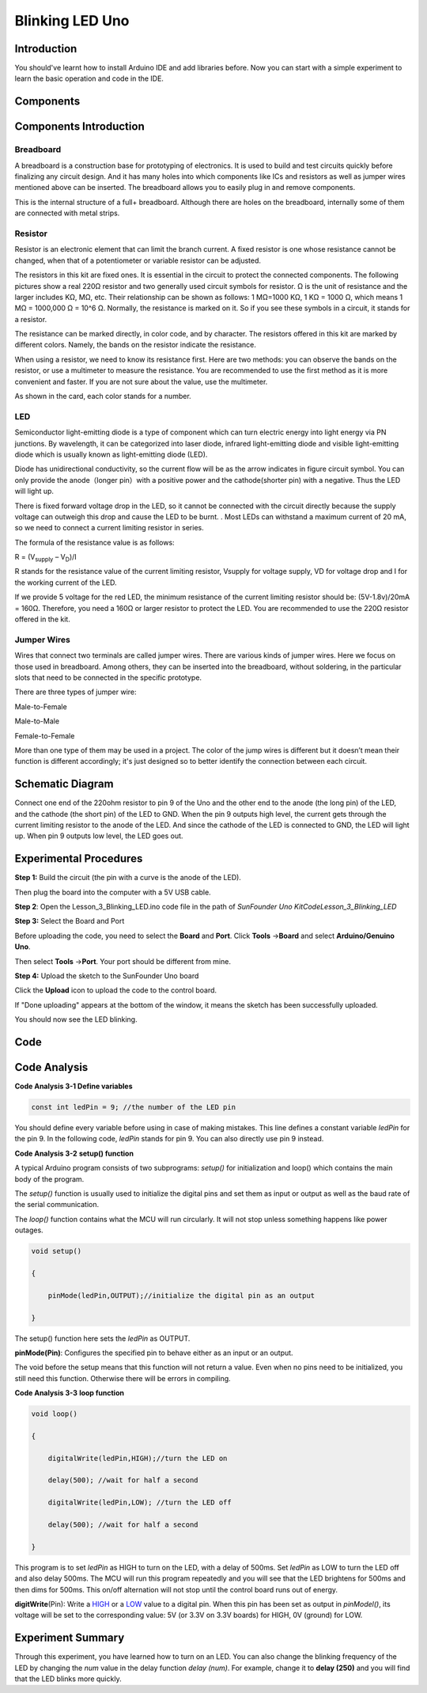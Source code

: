 Blinking LED Uno
==============================

Introduction
--------------------

You should've learnt how to install Arduino IDE and add libraries
before. Now you can start with a simple experiment to learn the basic
operation and code in the IDE.

Components
--------------------

.. image:: media_uno/uno01.png
    :align: center

Components Introduction
---------------------------

Breadboard
^^^^^^^^^^^^^^^^^^

A breadboard is a construction base for prototyping of electronics. It
is used to build and test circuits quickly before finalizing any circuit
design. And it has many holes into which components like ICs and
resistors as well as jumper wires mentioned above can be inserted. The
breadboard allows you to easily plug in and remove components.

This is the internal structure of a full+ breadboard. Although there are
holes on the breadboard, internally some of them are connected with
metal strips.

.. image:: media_uno/image40.jpeg
   :alt: breadboard_MPJA_type
   :width: 8.64792in
   :height: 3.00486in



Resistor
^^^^^^^^^^^^

Resistor is an electronic element that can limit the branch current. A
fixed resistor is one whose resistance cannot be changed, when that of a
potentiometer or variable resistor can be adjusted.

The resistors in this kit are fixed ones. It is essential in the circuit
to protect the connected components. The following pictures show a real
220Ω resistor and two generally used circuit symbols for resistor. Ω is
the unit of resistance and the larger includes KΩ, MΩ, etc. Their
relationship can be shown as follows: 1 MΩ=1000 KΩ, 1 KΩ = 1000 Ω, which
means 1 MΩ = 1000,000 Ω = 10^6 Ω. Normally, the resistance is marked on
it. So if you see these symbols in a circuit, it stands for a resistor.

.. image:: media_uno/image41.jpeg
   :alt: IMG_256
   :width: 5.32292in
   :height: 0.48958in
   :align: center

.. image:: media_uno/image42.png
    :align: center

The resistance can be marked directly, in color code, and by character.
The resistors offered in this kit are marked by different colors.
Namely, the bands on the resistor indicate the resistance.

When using a resistor, we need to know its resistance first. Here are
two methods: you can observe the bands on the resistor, or use a
multimeter to measure the resistance. You are recommended to use the
first method as it is more convenient and faster. If you are not sure
about the value, use the multimeter.

As shown in the card, each color stands for a number.

.. image:: media_uno/image44.jpeg
   :width: 5.45417in
   :height: 5.81875in

LED
^^^^^^^

Semiconductor light-emitting diode is a type of component which can turn
electric energy into light energy via PN junctions. By wavelength, it
can be categorized into laser diode, infrared light-emitting diode and
visible light-emitting diode which is usually known as light-emitting
diode (LED).

.. image:: media_uno/uno02.png
    :align: center


Diode has unidirectional conductivity, so the current flow will be as
the arrow indicates in figure circuit symbol. You can only provide the
anode（longer pin）with a positive power and the cathode(shorter pin)
with a negative. Thus the LED will light up.

There is fixed forward voltage drop in the LED, so it cannot be
connected with the circuit directly because the supply voltage can
outweigh this drop and cause the LED to be burnt. . Most LEDs can
withstand a maximum current of 20 mA, so we need to connect a current
limiting resistor in series.

The formula of the resistance value is as follows:

R = (V\ :sub:`supply` – V\ :sub:`D`)/I

R stands for the resistance value of the current limiting resistor,
Vsupply for voltage supply, VD for voltage drop and I for the working
current of the LED.

If we provide 5 voltage for the red LED, the minimum resistance of the
current limiting resistor should be: (5V-1.8v)/20mA = 160Ω. Therefore,
you need a 160Ω or larger resistor to protect the LED. You are
recommended to use the 220Ω resistor offered in the kit.

Jumper Wires
^^^^^^^^^^^^^^

Wires that connect two terminals are called jumper wires. There are
various kinds of jumper wires. Here we focus on those used in
breadboard. Among others, they can be inserted into the breadboard,
without soldering, in the particular slots that need to be connected in
the specific prototype.

There are three types of jumper wire:

.. |image5| image:: media_uno/image47.png

Male-to-Female\ |image5|

.. |image6| image:: media_uno/image48.png

Male-to-Male\ |image6|

.. |image7| image:: media_uno/image49.png

Female-to-Female\ |image7|

More than one type of them may be used in a project. The color of the
jump wires is different but it doesn’t mean their function is different
accordingly; it's just designed so to better identify the connection
between each circuit.



Schematic Diagram
-----------------------

Connect one end of the 220ohm resistor to pin 9 of the Uno and the other
end to the anode (the long pin) of the LED, and the cathode (the short
pin) of the LED to GND. When the pin 9 outputs high level, the current
gets through the current limiting resistor to the anode of the LED. And
since the cathode of the LED is connected to GND, the LED will light up.
When pin 9 outputs low level, the LED goes out.

.. image:: media_uno/image50.png
    :align: center


Experimental Procedures
------------------------

**Step 1:** Build the circuit (the pin with a curve is the anode of the
LED).

Then plug the board into the computer with a 5V USB cable.

.. image:: media_uno/image51.png
    :width: 6.85486in
    :height: 4.76181in
    :align: center


**Step 2**: Open the Lesson_3_Blinking_LED.ino code file in the path of
*SunFounder Uno Kit\Code\Lesson_3_Blinking_LED*

**Step 3:** Select the Board and Port

Before uploading the code, you need to select the **Board** and
**Port**. Click **Tools** ->\ **Board** and select **Arduino/Genuino
Uno**.

.. image:: media_uno/image52.png
   :width: 6.76042in
   :height: 3.52083in
   :align: center

Then select **Tools** ->\ **Port**. Your port should be different from
mine.

.. image:: media_uno/image53.png
   :width: 6.91667in
   :height: 3.47917in
   :align: center


**Step 4:** Upload the sketch to the SunFounder Uno board

Click the **Upload** icon to upload the code to the control board.

.. image:: media_uno/image54.png
   :width: 5.90625in
   :height: 2.33333in
   :align: center

If "Done uploading" appears at the bottom of the window, it means the
sketch has been successfully uploaded.

.. image:: media_uno/image55.png
   :width: 5.94792in
   :height: 1.65625in
   :align: center

You should now see the LED blinking.

.. image:: media_uno/image56.jpeg
   :alt: \_MG_0255
   :width: 7.95486in
   :height: 5.02361in
   :align: center

Code
-------

.. raw:: html

    <iframe src=https://create.arduino.cc/editor/sunfounder01/e074c00b-6edf-461a-9d6e-38c20d6da95a/preview?embed style="height:510px;width:100%;margin:10px 0" frameborder=0></iframe>

Code Analysis
------------------

**Code Analysis 3-1 Define variables**

.. code-block:: arduino

    const int ledPin = 9; //the number of the LED pin

You should define every variable before using in case of making
mistakes. This line defines a constant variable *ledPin* for the pin 9.
In the following code, *ledPin* stands for pin 9. You can also directly
use pin 9 instead.

**Code Analysis 3-2** **setup() function**

A typical Arduino program consists of two subprograms: *setup()* for
initialization and loop() which contains the main body of the program.

The *setup()* function is usually used to initialize the digital pins
and set them as input or output as well as the baud rate of the serial
communication.

The *loop()* function contains what the MCU will run circularly. It will
not stop unless something happens like power outages.

.. code-block:: arduino

    void setup()

    {

        pinMode(ledPin,OUTPUT);//initialize the digital pin as an output

    }

The setup() function here sets the *ledPin* as OUTPUT.

**pinMode(Pin)**: Configures the specified pin to behave either as an
input or an output.

The void before the setup means that this function will not return a
value. Even when no pins need to be initialized, you still need this
function. Otherwise there will be errors in compiling.

**Code Analysis 3-3** **loop function**

.. code-block:: arduino

    void loop()

    {

        digitalWrite(ledPin,HIGH);//turn the LED on

        delay(500); //wait for half a second

        digitalWrite(ledPin,LOW); //turn the LED off

        delay(500); //wait for half a second

    }

This program is to set *ledPin* as HIGH to turn on the LED, with a delay
of 500ms. Set *ledPin* as LOW to turn the LED off and also delay 500ms.
The MCU will run this program repeatedly and you will see that the LED
brightens for 500ms and then dims for 500ms. This on/off alternation
will not stop until the control board runs out of energy.

**digitWrite**\ (Pin): Write
a `HIGH <https://www.arduino.cc/en/Reference/Constants>`__ or
a `LOW <https://www.arduino.cc/en/Reference/Constants>`__ value to a
digital pin. When this pin has been set as output in *pinModel()*, its
voltage will be set to the corresponding value: 5V (or 3.3V on 3.3V
boards) for HIGH, 0V (ground) for LOW.

Experiment Summary
--------------------------

Through this experiment, you have learned how to turn on an LED. You can
also change the blinking frequency of the LED by changing the *num*
value in the delay function *delay (num)*. For example, change it to
**delay (250)** and you will find that the LED blinks more quickly.
